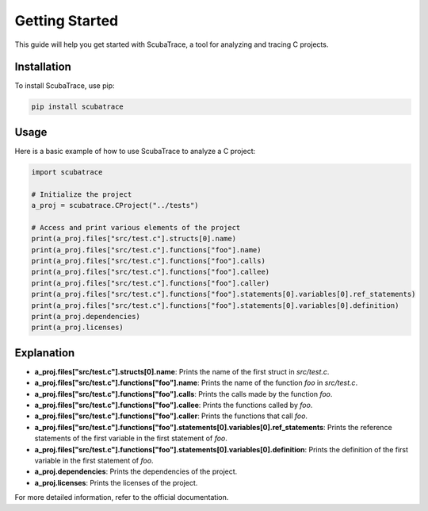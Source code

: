 ===============
Getting Started
===============

This guide will help you get started with ScubaTrace, a tool for analyzing and tracing C projects.

Installation
============

To install ScubaTrace, use pip:

.. code-block:: bash

    pip install scubatrace

Usage
=====

Here is a basic example of how to use ScubaTrace to analyze a C project:

.. code-block:: python

    import scubatrace
    
    # Initialize the project
    a_proj = scubatrace.CProject("../tests")
    
    # Access and print various elements of the project
    print(a_proj.files["src/test.c"].structs[0].name)
    print(a_proj.files["src/test.c"].functions["foo"].name)
    print(a_proj.files["src/test.c"].functions["foo"].calls)
    print(a_proj.files["src/test.c"].functions["foo"].callee)
    print(a_proj.files["src/test.c"].functions["foo"].caller)
    print(a_proj.files["src/test.c"].functions["foo"].statements[0].variables[0].ref_statements)
    print(a_proj.files["src/test.c"].functions["foo"].statements[0].variables[0].definition)
    print(a_proj.dependencies)
    print(a_proj.licenses)

Explanation
===========

- **a_proj.files["src/test.c"].structs[0].name**: Prints the name of the first struct in `src/test.c`.
- **a_proj.files["src/test.c"].functions["foo"].name**: Prints the name of the function `foo` in `src/test.c`.
- **a_proj.files["src/test.c"].functions["foo"].calls**: Prints the calls made by the function `foo`.
- **a_proj.files["src/test.c"].functions["foo"].callee**: Prints the functions called by `foo`.
- **a_proj.files["src/test.c"].functions["foo"].caller**: Prints the functions that call `foo`.
- **a_proj.files["src/test.c"].functions["foo"].statements[0].variables[0].ref_statements**: Prints the reference statements of the first variable in the first statement of `foo`.
- **a_proj.files["src/test.c"].functions["foo"].statements[0].variables[0].definition**: Prints the definition of the first variable in the first statement of `foo`.
- **a_proj.dependencies**: Prints the dependencies of the project.
- **a_proj.licenses**: Prints the licenses of the project.

For more detailed information, refer to the official documentation.
